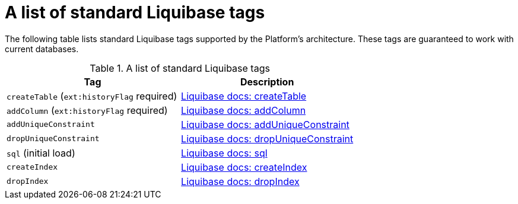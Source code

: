 :toc-title: On this page:
:toc: auto
:toclevels: 5
:experimental:
:sectnums:
:sectnumlevels: 5
:sectanchors:
:sectlinks:
:partnums:

//= Перелік стандартних тегів Liquibase
= A list of standard Liquibase tags

//Архітектурою Платформи передбачено застосування стандартних тегів Liquibase, які гарантовано працюватимуть із поточними базами даних _(див. таблицю нижче)_.
The following table lists standard Liquibase tags supported by the Platform's architecture. These tags are guaranteed to work with current databases.

//.Перелік стандартних тегів Liquibase
.A list of standard Liquibase tags
|===
|Tag|Description

|`createTable` (`ext:historyFlag` required)
|https://docs.liquibase.com/change-types/create-table.html[Liquibase docs: createTable]

|`addColumn` (`ext:historyFlag` required)
|https://docs.liquibase.com/change-types/add-column.html[Liquibase docs: addColumn]

|`addUniqueConstraint`
|https://docs.liquibase.com/change-types/add-unique-constraint.html[Liquibase docs: addUniqueConstraint]

|`dropUniqueConstraint`
|https://docs.liquibase.com/change-types/drop-unique-constraint.html[Liquibase docs: dropUniqueConstraint]

|`sql` (initial load)
|https://docs.liquibase.com/change-types/sql.html[Liquibase docs: sql]

|`createIndex`
|https://docs.liquibase.com/change-types/create-index.html[Liquibase docs: createIndex]

|`dropIndex`
|https://docs.liquibase.com/change-types/drop-index.html[Liquibase docs: dropIndex]
|===